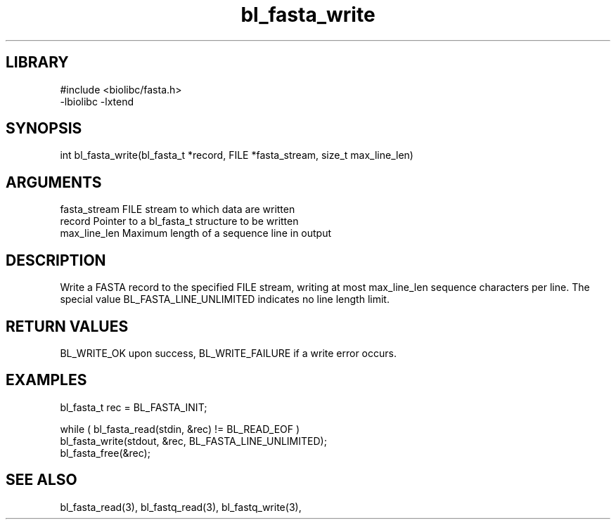 \" Generated by c2man from bl_fasta_write.c
.TH bl_fasta_write 3

.SH LIBRARY
\" Indicate #includes, library name, -L and -l flags
.nf
.na
#include <biolibc/fasta.h>
-lbiolibc -lxtend
.ad
.fi

\" Convention:
\" Underline anything that is typed verbatim - commands, etc.
.SH SYNOPSIS
.PP
int     bl_fasta_write(bl_fasta_t *record, FILE *fasta_stream,
size_t max_line_len)

.SH ARGUMENTS
.nf
.na
fasta_stream    FILE stream to which data are written
record          Pointer to a bl_fasta_t structure to be written
max_line_len    Maximum length of a sequence line in output
.ad
.fi

.SH DESCRIPTION

Write a FASTA record to the specified FILE stream, writing at most
max_line_len sequence characters per line.  The special value
BL_FASTA_LINE_UNLIMITED indicates no line length limit.

.SH RETURN VALUES

BL_WRITE_OK upon success, BL_WRITE_FAILURE if a write error occurs.

.SH EXAMPLES
.nf
.na

bl_fasta_t  rec = BL_FASTA_INIT;

while ( bl_fasta_read(stdin, &rec) != BL_READ_EOF )
    bl_fasta_write(stdout, &rec, BL_FASTA_LINE_UNLIMITED);
bl_fasta_free(&rec);
.ad
.fi

.SH SEE ALSO

bl_fasta_read(3), bl_fastq_read(3), bl_fastq_write(3),

